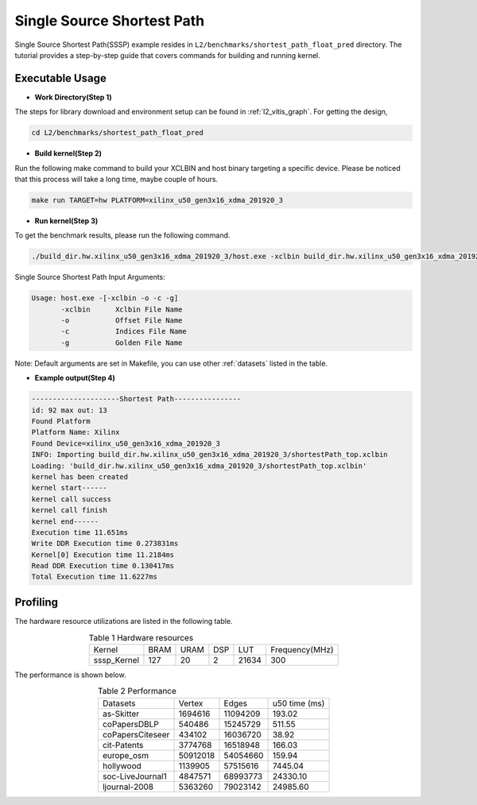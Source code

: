 .. 
   Copyright 2019 Xilinx, Inc.
  
   Licensed under the Apache License, Version 2.0 (the "License");
   you may not use this file except in compliance with the License.
   You may obtain a copy of the License at
  
       http://www.apache.org/licenses/LICENSE-2.0
  
   Unless required by applicable law or agreed to in writing, software
   distributed under the License is distributed on an "AS IS" BASIS,
   WITHOUT WARRANTIES OR CONDITIONS OF ANY KIND, either express or implied.
   See the License for the specific language governing permissions and
   limitations under the License.

.. _l2_manual_shortpath:   

===========================
Single Source Shortest Path
===========================

Single Source Shortest Path(SSSP) example resides in ``L2/benchmarks/shortest_path_float_pred`` directory. The tutorial provides a step-by-step guide that covers commands for building and running kernel.

Executable Usage
================

* **Work Directory(Step 1)**

The steps for library download and environment setup can be found in :ref:`l2_vitis_graph`. For getting the design,

.. code-block:: bash

   cd L2/benchmarks/shortest_path_float_pred

* **Build kernel(Step 2)**

Run the following make command to build your XCLBIN and host binary targeting a specific device. Please be noticed that this process will take a long time, maybe couple of hours.

.. code-block:: bash

   make run TARGET=hw PLATFORM=xilinx_u50_gen3x16_xdma_201920_3

* **Run kernel(Step 3)**

To get the benchmark results, please run the following command.

.. code-block:: bash

   ./build_dir.hw.xilinx_u50_gen3x16_xdma_201920_3/host.exe -xclbin build_dir.hw.xilinx_u50_gen3x16_xdma_201920_3/shortestPath_top.xclbin -o data/data-csr-offset.mtx -c data/data-csr-indicesweights.mtx -g data/data-golden.sssp.mtx 

Single Source Shortest Path Input Arguments:

.. code-block:: bash

   Usage: host.exe -[-xclbin -o -c -g]
          -xclbin      Xclbin File Name
          -o           Offset File Name
          -c           Indices File Name
          -g           Golden File Name

Note: Default arguments are set in Makefile, you can use other :ref:`datasets` listed in the table.  

* **Example output(Step 4)**

.. code-block:: bash

   ---------------------Shortest Path---------------- 
   id: 92 max out: 13
   Found Platform
   Platform Name: Xilinx
   Found Device=xilinx_u50_gen3x16_xdma_201920_3
   INFO: Importing build_dir.hw.xilinx_u50_gen3x16_xdma_201920_3/shortestPath_top.xclbin
   Loading: 'build_dir.hw.xilinx_u50_gen3x16_xdma_201920_3/shortestPath_top.xclbin'
   kernel has been created
   kernel start------
   kernel call success
   kernel call finish
   kernel end------
   Execution time 11.651ms
   Write DDR Execution time 0.273831ms
   Kernel[0] Execution time 11.2184ms
   Read DDR Execution time 0.130417ms
   Total Execution time 11.6227ms

Profiling
=========

The hardware resource utilizations are listed in the following table.

.. table:: Table 1 Hardware resources
    :align: center

    +---------------+----------+----------+----------+---------+-----------------+
    |  Kernel       |   BRAM   |   URAM   |    DSP   |   LUT   | Frequency(MHz)  |
    +---------------+----------+----------+----------+---------+-----------------+
    |  sssp_Kernel  |    127   |    20    |    2     |  21634  |      300        |
    +---------------+----------+----------+----------+---------+-----------------+

The performance is shown below.

.. table:: Table 2 Performance
    :align: center

    +------------------+----------+----------+-----------+
    |                  |          |          |           |
    | Datasets         | Vertex   | Edges    |  u50 time | 
    |                  |          |          |  (ms)     |
    +------------------+----------+----------+-----------+
    | as-Skitter       | 1694616  | 11094209 |    193.02 |
    +------------------+----------+----------+-----------+
    | coPapersDBLP     | 540486   | 15245729 |    511.55 |
    +------------------+----------+----------+-----------+
    | coPapersCiteseer | 434102   | 16036720 |     38.92 |
    +------------------+----------+----------+-----------+
    | cit-Patents      | 3774768  | 16518948 |    166.03 |
    +------------------+----------+----------+-----------+
    | europe_osm       | 50912018 | 54054660 |    159.94 |
    +------------------+----------+----------+-----------+
    | hollywood        | 1139905  | 57515616 |   7445.04 |
    +------------------+----------+----------+-----------+
    | soc-LiveJournal1 | 4847571  | 68993773 |  24330.10 |
    +------------------+----------+----------+-----------+
    | ljournal-2008    | 5363260  | 79023142 |  24985.60 |
    +------------------+----------+----------+-----------+
